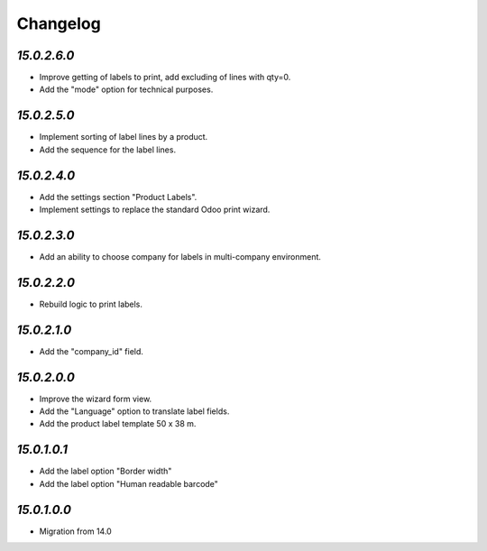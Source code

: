 .. _changelog:

Changelog
=========

`15.0.2.6.0`
------------

- Improve getting of labels to print, add excluding of lines with qty=0.

- Add the "mode" option for technical purposes.

`15.0.2.5.0`
------------

- Implement sorting of label lines by a product.

- Add the sequence for the label lines.

`15.0.2.4.0`
------------

- Add the settings section "Product Labels".

- Implement settings to replace the standard Odoo print wizard.

`15.0.2.3.0`
------------

- Add an ability to choose company for labels in multi-company environment.

`15.0.2.2.0`
------------

- Rebuild logic to print labels.

`15.0.2.1.0`
------------

- Add the "company_id" field.

`15.0.2.0.0`
------------

- Improve the wizard form view.

- Add the "Language" option to translate label fields.

- Add the product label template 50 x 38 m.

`15.0.1.0.1`
------------

- Add the label option "Border width"

- Add the label option "Human readable barcode"

`15.0.1.0.0`
------------

- Migration from 14.0


